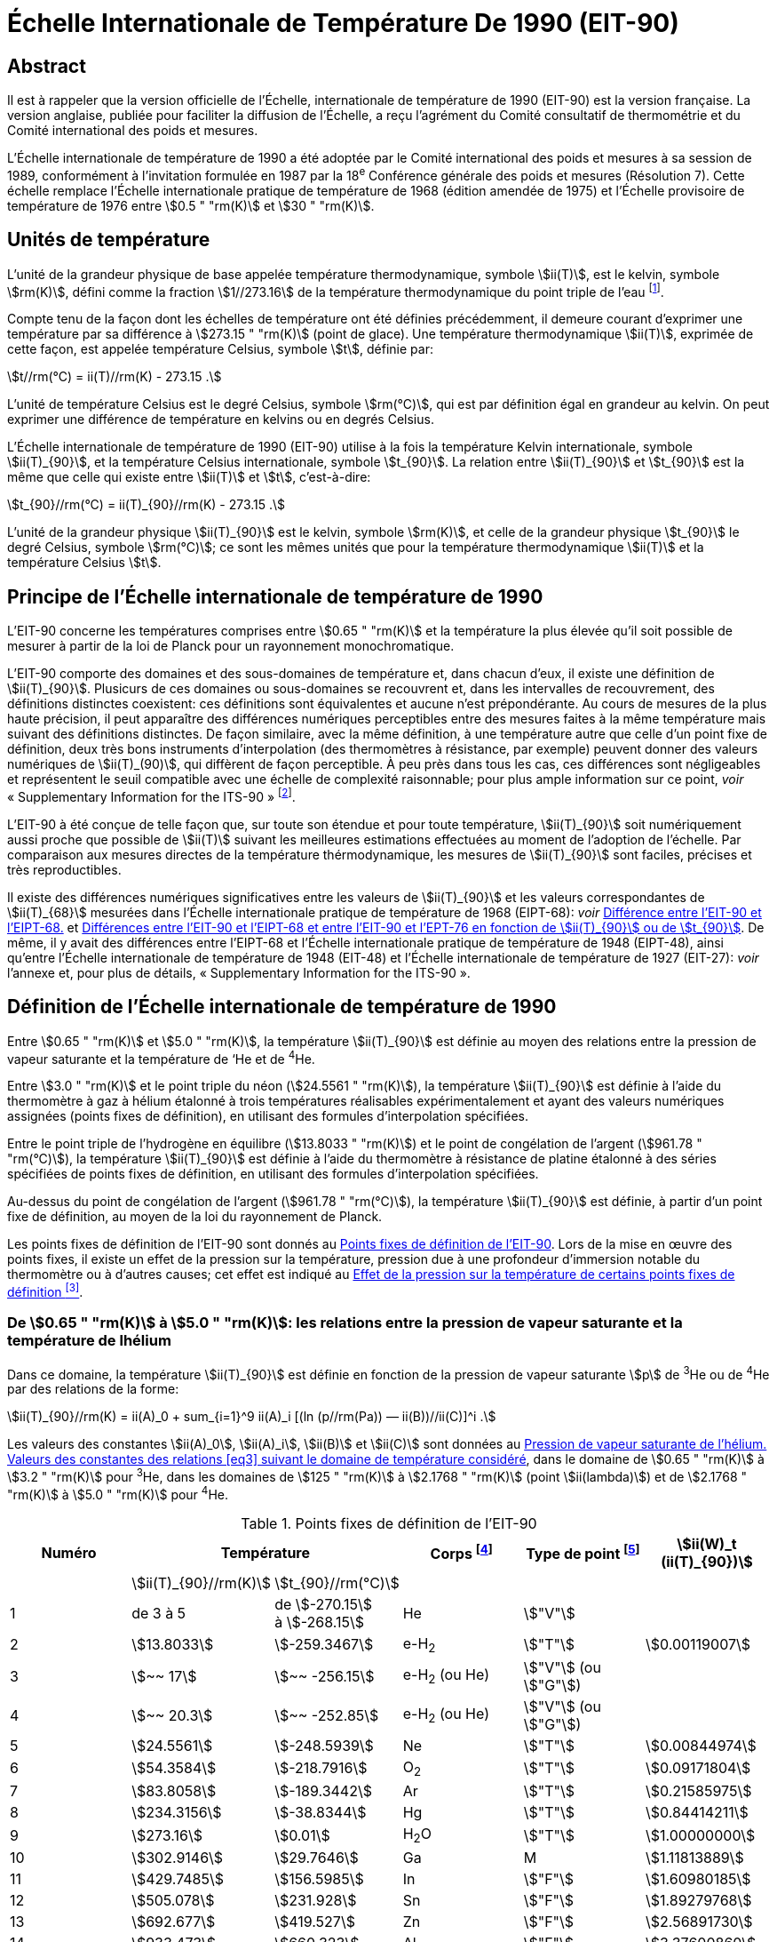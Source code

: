 = Échelle Internationale de Température De 1990 (EIT-90)
:edition: 1
:copyright-year: 1989
:language: fr
:doctype: brochure
:docstage: in-force
:docsubstage: 60
:title-cover-en: The International System of Units (SI)
:title-cover-fr: Le Système international d’unités (SI)
:title-en: The International Temperature Scale of 1990 (ITS-90)
:title-fr: Échelle Internationale de Température De 1990 (EIT-90)
:docnumber: PLTS-2000
:committee-acronym: CCT
:committee-en: Consultative Committee for Thermometry
:committee-fr: Comité consultatif de thermométrie
:workgroup: Task Group for the Realization of the Kelvin
:workgroup-acronym: CCT-TG-K
:si-aspect: K_k
:mn-document-class: bipm
:mn-output-extensions: xml,html,pdf,rxl
:imagesdir: images/its90
:local-cache-only:
:data-uri-image:


[.preface]
== Abstract

Il est à rappeler que la version officielle de l'Échelle, internationale de
température de 1990 (EIT-90) est la version française. La version anglaise,
publiée pour faciliter la diffusion de l'Échelle, a reçu l'agrément du Comité
consultatif de thermométrie et du Comité international des poids et mesures.

L'Échelle internationale de température de 1990 a été adoptée par
le Comité international des poids et mesures à sa session de 1989,
conformément à l'invitation formulée en 1987 par la 18^e^ Conférence
générale des poids et mesures (Résolution 7). Cette échelle remplace
l'Échelle internationale pratique de température de 1968 (édition amendée
de 1975) et l'Échelle provisoire de température de 1976 entre stem:[0.5 " "rm(K)] et stem:[30 " "rm(K)].


== Unités de température

L'unité de la grandeur physique de base appelée température
thermodynamique, symbole stem:[ii(T)], est le kelvin, symbole stem:[rm(K)], défini comme
la fraction stem:[1//273.16] de la température thermodynamique du point triple
de l'eau footnote:[Comptes Rendus des Séances de la Treizième Conférence Générale des Poids et
Mesures (1967-1968), Résolutions 3 et 4, p. 104.].

Compte tenu de la façon dont les échelles de température ont été
définies précédemment, il demeure courant d'exprimer une température
par sa différence à stem:[273.15 " "rm(K)] (point de glace). Une température
thermodynamique stem:[ii(T)], exprimée de cette façon, est appelée température
Celsius, symbole stem:[t], définie par:

[[eq1]]
[stem]
++++
t//rm(°C) = ii(T)//rm(K) - 273.15 .
++++

L'unité de température Celsius est le degré Celsius, symbole stem:[rm(°C)], qui
est par définition égal en grandeur au kelvin. On peut exprimer une
différence de température en kelvins ou en degrés Celsius.

L'Échelle internationale de température de 1990 (EIT-90) utilise à
la fois la température Kelvin internationale, symbole stem:[ii(T)_{90}], et la température
Celsius internationale, symbole stem:[t_{90}]. La relation entre stem:[ii(T)_{90}] et stem:[t_{90}] est la
même que celle qui existe entre stem:[ii(T)] et stem:[t], c'est-à-dire:

[[eq2]]
[stem]
++++
t_{90}//rm(°C) = ii(T)_{90}//rm(K) - 273.15 .
++++

L'unité de la grandeur physique stem:[ii(T)_{90}] est le kelvin, symbole stem:[rm(K)], et
celle de la grandeur physique stem:[t_{90}] le degré Celsius, symbole stem:[rm(°C)]; ce sont
les mêmes unités que pour la température thermodynamique stem:[ii(T)] et la
température Celsius stem:[t].


== Principe de l'Échelle internationale de température de 1990

L'EIT-90 concerne les températures comprises entre stem:[0.65 " "rm(K)] et la
température la plus élevée qu'il soit possible de mesurer à partir de la
loi de Planck pour un rayonnement monochromatique.

L'EIT-90 comporte des domaines et des sous-domaines de température
et, dans chacun d'eux, il existe une définition de stem:[ii(T)_{90}]. Plusicurs de ces
domaines ou sous-domaines se recouvrent et, dans les intervalles de
recouvrement, des définitions distinctes coexistent: ces définitions sont
équivalentes et aucune n'est prépondérante. Au cours de mesures de la
plus haute précision, il peut apparaître des différences numériques
perceptibles entre des mesures faites à la même température mais suivant
des définitions distinctes. De façon similaire, avec la même définition,
à une température autre que celle d’un point fixe de définition, deux
très bons instruments d'interpolation (des thermomètres à résistance,
par exemple) peuvent donner des valeurs numériques de stem:[ii(T)_(90)], qui diffèrent
de façon perceptible. À peu près dans tous les cas, ces différences sont
négligeables et représentent le seuil compatible avec une échelle de
complexité raisonnable; pour plus ample information sur ce point, _voir_
«&nbsp;Supplementary Information for the ITS-90&nbsp;» footnote:[_Voir_ Monographie BIPM/1990.].

L'EIT-90 à été conçue de telle façon que, sur toute son étendue et
pour toute température, stem:[ii(T)_{90}] soit numériquement aussi proche que possible
de stem:[ii(T)] suivant les meilleures estimations effectuées au moment de l'adoption
de l'échelle. Par comparaison aux mesures directes de la température
thérmodynamique, les mesures de stem:[ii(T)_{90}] sont faciles, précises et très
reproductibles.

Il existe des différences numériques significatives entre les valeurs de
stem:[ii(T)_{90}] et les valeurs correspondantes de stem:[ii(T)_{68}] mesurées dans l'Échelle
internationale pratique de température de 1968 (EIPT-68): _voir_ <<fig1>>
et <<tableau6>>. De même, il y avait des différences entre l'EIPT-68 et
l'Échelle internationale pratique de température de 1948 (EIPT-48), ainsi
qu'entre l'Échelle internationale de température de 1948 (EIT-48) et
l'Échelle internationale de température de 1927 (EIT-27): _voir_ l’annexe
et, pour plus de détails, «&nbsp;Supplementary Information for the ITS-90&nbsp;».


== Définition de l’Échelle internationale de température de 1990

Entre stem:[0.65 " "rm(K)] et stem:[5.0 " "rm(K)], la température stem:[ii(T)_{90}] est définie au moyen des
relations entre la pression de vapeur saturante et la température de ‘He
et de ^4^He.

Entre stem:[3.0 " "rm(K)] et le point triple du néon (stem:[24.5561 " "rm(K)]), la température
stem:[ii(T)_{90}] est définie à l’aide du thermomètre à gaz à hélium étalonné à trois
températures réalisables expérimentalement et ayant des valeurs numériques
assignées (points fixes de définition), en utilisant des formules
d'interpolation spécifiées.

Entre le point triple de l'hydrogène en équilibre (stem:[13.8033 " "rm(K)]) et le
point de congélation de l'argent (stem:[961.78 " "rm(°C)]), la température stem:[ii(T)_{90}] est
définie à l’aide du thermomètre à résistance de platine étalonné à des
séries spécifiées de points fixes de définition, en utilisant des formules
d’interpolation spécifiées.

Au-dessus du point de congélation de l'argent (stem:[961.78 " "rm(°C)]), la
température stem:[ii(T)_{90}] est définie, à partir d’un point fixe de définition, au
moyen de la loi du rayonnement de Planck.

Les points fixes de définition de l'EIT-90 sont donnés au <<tableau1>>.
Lors de la mise en œuvre des points fixes, il existe un effet de la
pression sur la température, pression due à une profondeur d'immersion
notable du thermomètre ou à d’autres causes; cet effet est indiqué au
<<tableau2>>.


[[scls_3-1]]
=== De stem:[0.65 " "rm(K)] à stem:[5.0 " "rm(K)]: les relations entre la pression de vapeur saturante et la température de lhélium

Dans ce domaine, la température stem:[ii(T)_{90}] est définie en fonction de la
pression de vapeur saturante stem:[p] de ^3^He ou de ^4^He par des relations de
la forme:

[[eq3]]
[stem]
++++
ii(T)_{90}//rm(K) = ii(A)_0 + sum_{i=1}^9 ii(A)_i [(ln (p//rm(Pa)) — ii(B))//ii(C)]^i .
++++

Les valeurs des constantes stem:[ii(A)_0], stem:[ii(A)_i], stem:[ii(B)] et stem:[ii(C)] sont données au <<tableau3>>,
dans le domaine de stem:[0.65 " "rm(K)] à stem:[3.2 " "rm(K)] pour ^3^He, dans les domaines de
stem:[125 " "rm(K)] à stem:[2.1768 " "rm(K)] (point stem:[ii(lambda)]) et de stem:[2.1768 " "rm(K)] à stem:[5.0 " "rm(K)] pour ^4^He.



[%landscape]
<<<

[[tableau1]]
.Points fixes de définition de l'EIT-90
[cols="6*^.^",options="header"]
|===
| Numéro 2+| Température | Corps footnote:[composition isotopique naturelle, à l'exception de ^3^He; e-H~2~: hydrogène à la composition d'équilibre des variétés moléculaires ortho et para.]
| Type de point footnote:[Pour les conseils de réalisation, _voir_ «&nbsp;Supplementary Information for the ITS-90&nbsp;»; stem:[V]: pression de vapeur saturante; stem:[T]: point triple (température d'équilibre entre les phases solide, liquide et vapeur): stem:[G]: thermomètre à gaz; stem:[C], stem:[F]: point de congélation, point de fusion (température d'équilibre, à la pression de stem:[101325 " "rm(Pa)], entre les phases solide et liquide).]
| stem:[ii(W)_t (ii(T)_{90})]

| | stem:[ii(T)_{90}//rm(K)] | stem:[t_{90}//rm(°C)] | | |
| 1 | de 3 à 5 a| de stem:[-270.15] +
à stem:[-268.15] | He | stem:["V"] |
| 2 | stem:[13.8033] | stem:[-259.3467] | e-H~2~ | stem:["T"] | stem:[0.00119007]
| 3 | stem:[~~ 17] | stem:[~~ -256.15] | e-H~2~ (ou He) | stem:["V"] (ou stem:["G"]) |
| 4 | stem:[~~ 20.3] | stem:[~~ -252.85] | e-H~2~ (ou He) | stem:["V"] (ou stem:["G"]) |
| 5 | stem:[24.5561] | stem:[-248.5939] | Ne | stem:["T"] | stem:[0.00844974]
| 6 | stem:[54.3584] | stem:[-218.7916] | O~2~ | stem:["T"] | stem:[0.09171804]
| 7 | stem:[83.8058] | stem:[-189.3442] | Ar | stem:["T"] | stem:[0.21585975]
| 8 | stem:[234.3156] | stem:[-38.8344] | Hg | stem:["T"] | stem:[0.84414211]
| 9 | stem:[273.16] | stem:[0.01] | H~2~O | stem:["T"] | stem:[1.00000000]
| 10 | stem:[302.9146] | stem:[29.7646] | Ga | M | stem:[1.11813889]
| 11 | stem:[429.7485] | stem:[156.5985]  | In | stem:["F"] | stem:[1.60980185]
| 12 | stem:[505.078] | stem:[231.928] | Sn | stem:["F"] | stem:[1.89279768]
| 13 | stem:[692.677] | stem:[419.527] | Zn | stem:["F"] | stem:[2.56891730]
| 14 | stem:[933.473] | stem:[660.323] | Al | stem:["F"] | stem:[3.37600860]
| 15 | stem:[1234.93] | stem:[961.78] | Ag | stem:["F"] | stem:[4.28642053]
| 16 | stem:[1337.33] | stem:[1064.18] | Au | stem:["F"] |
| 17 | stem:[1357.77] | stem:[1084.62] | Cu | stem:["F"] |
|===

[%portrait]
<<<



[[tableau2]]
.Effet de la pression sur la température de certains points fixes de définition footnote:[La pression de référence pour les points de fusion ou de congélation est la pression aimosphérique normale (stem:[p_0 = 101325 " "rm(Pa)]). Dans le cas des points triples (stem:["T"]) l'effet de la pression résulte uniquement de la pression hydrostatique supplémentaire qui est fonction de la profondeur dans le liquide.]
[cols="4*^.^"]
|===
.2+h| Corps .2+h| Valeur attribuée à la température d'équilibre stem:[ii(T)_{90}//rm(K)] 2+h| Variation de la température
a| avec la pression stem:[p] +
stem:[("d"ii(T) // "d"p)//(10^{-8}" "rm(K) * rm(Pa)^{-1})] footnote:[Équivalent à des millikelvins par atmosphère.]
a| avec la profondeur d'immersion stem:[h] +
stem:[("d"ii(T) // "d"h)//(10^{-3} " "rm(K) * rm(m)^{-1})] footnote:[Équivalent à des millikelvins par mètre de liquide.]

| e-H~2~ (stem:["T"]) | stem:[13.8033] | stem:[34] | stem:[0.25]
| Ne (stem:["T"]) | stem:[24.5561] | stem:[16] | stem:[1.9]
| O~2~ (stem:["T"]) | stem:[54.3584] | stem:[12] | stem:[1.5]
| Ar (stem:["T"]) | stem:[83.8058] | stem:[25] | stem:[3.3]
| Hg (stem:["T"]) | stem:[234.3156] | stem:[5.4] | stem:[7.1]
| H~2~O (stem:["T"]) | stem:[273.16] | stem:[-7.5] | stem:[-0.73]
| Ga | stem:[302.9146] | stem:[-2.0] | stem:[1.2]
| In | stem:[429.7485] | stem:[4.9] | stem:[3.3]
| Sn | stem:[505.078] | stem:[3.3] | stem:[2.2]
| Zn | stem:[692.677] | stem:[4.3] | stem:[2.7]
| Al | stem:[933.473] | stem:[7.0] | stem:[1.6]
| Ag | stem:[1234.93] | stem:[6.0] | stem:[5.4]
| Au | stem:[1337.33] | stem:[6.1] | stem:[10]
| Cu | stem:[1357.77] | stem:[3.3] | stem:[2.6]
|===


[[tableau3]]
.Pression de vapeur saturante de l'hélium. Valeurs des constantes des relations <<eq3>> suivant le domaine de température considéré
[cols="4*^.^",options="header"]
|===
|
a| ^3^He +
de stem:[0.65 " "rm(K)] à stem:[3.2 " "rm(K)]
a| ^4^He +
de stem:[1.25 " "rm(K)] à stem:[2.1768 " "rm(K)]
a| ^4^He +
de stem:[2.1768 " "rm(K)] à stem:[50 " "rm(K)]

| stem:[ii(A)_0] | stem:[1.053447] | stem:[1.392408] | stem:[3.146631]
| stem:[ii(A)_1] | stem:[0.980106] | stem:[0.527153] | stem:[1.357655]
| stem:[ii(A)_2] | stem:[0.676380] | stem:[0.166756] | stem:[0.413923]
| stem:[ii(A)_3] | stem:[0.372692] | stem:[0.050988] | stem:[0.091159]
| stem:[ii(A)_4] | stem:[0.151656] | stem:[0.026514] | stem:[0.016349]
| stem:[ii(A)_5] | stem:[-0.002263] | stem:[0.001975] | stem:[0.001826]
| stem:[ii(A)_6] | stem:[0.006596] | stem:[- 0.017976] | stem:[-0.004325]
| stem:[ii(A)_7] | stem:[0.088966] | stem:[0.005409] | stem:[-0.004973]
| stem:[ii(A)_8] | stem:[-0.004770] | stem:[0.013259] | 0
| stem:[ii(A)_9] | stem:[-0.054943] | 0 | 0
| stem:[ii(B)] | stem:[7.3] | stem:[5.6] | stem:[10.3]
| stem:[ii(C)] | stem:[4.3] | stem:[2.9] | stem:[1.9]
|===


[[scls_3-2]]
=== De stem:[3.0 " "rm(K)] au point triple du néon (stem:[24.5561 " "rm(K)]): le thermomètre à gaz

Dans ce domaine, la température stem:[ii(T)_{90}] est définie par l'intermédiaire
du thermomètre à gaz à ^3^He ou à ^4^He, du type à volume constant,
étalonné à trois températures: celle du point triple du néon (stem:[24.5561 " "rm(K)]),
celle du point triple de l'hydrogène en équilibre (stem:[13.8033 " "rm(K)]) et une
température comprise entre stem:[3.0 " "rm(K)] et stem:[5.0 " "rm(K)]; cette dernière est déterminée
avec un thermomètre à pression de vapeur saturante de ^3^He ou de ^4^He
comme cela est spécifié au <<scls_3-1>>.


==== De stem:[4.2 " "rm(K)] au point triple du néon (stem:[24.5561 " "rm(K)]) avec ^4^He comme gaz thermométrique

Dans ce domaine, la température stem:[ii(T)_{90}] est définie par la relation:

[[eq4]]
[stem]
++++
ii(T)_{90} = a + b p + c p^2 .
++++

où p est la pression dans le thermomètre; où stem:[a], stem:[b] et stem:[c] sont des
coefficients dont la valeur numérique est obtenue par des mesures
réalisées aux trois points fixes de définition indiqués au <<scls_3-2>>.
avec toutefois une restriction: que la température du point le plus bas
soit comprise entre stem:[4.2 " "rm(K)] et stem:[5.0 " "rm(K)].


==== De stem:[3.0 " "rm(K)] au point triple du néon (stem:[24.5561 " "rm(K)]) avec ^3^He ou ^4^He comme gaz thermométrique

Pour le thermomètre à gaz à ^3^He et pour le thermomètre à gaz à
“He utilisé au-dessous de stem:[4.2 " "rm(K)], il faut tenir compte explicitement du
fait qu'il ne s’agit pas d’un gaz parfait et utiliser le second coefficient
du viriel approprié stem:[ii(B)_3 (ii(T)_{90})] ou stem:[ii(B)_4 (ii(T)_{90})]. Dans ce domaine, la température
Tax est définie par la relation:

[[eq5]]
[stem]
++++
ii(T)_{90} = {a + b p + c p^2} / {1 + ii(B)_x (ii(T)_{90}) ii(N)//ii(V)} ,
++++

où stem:[p] est la pression dans le thermomètre; où stem:[a], stem:[b] et stem:[c] sont des
coefficients dont la valeur numérique est obtenue par des mesures
réalisées aux trois points fixes de définition indiqués au <<scls_3-2>>;
où stem:[ii(N)] est la quantité de matière du gaz contenu dans le réservoir du
thermomètre de volume stem:[ii(V)]; et où stem:[ii(B)_x (ii(T)_{90})], avec stem:[x] égal à 3 ou à 4
suivant l’isotope considéré, est le second coefficient du viriel dont les
valeurs sont données par les relations:

pour ^3^He,

[[eq6a]]
[stem,subsequence=A]
++++
ii(B)_3 (ii(T)_{90})//rm(m)^3 " "rm(mol)^{-1} = {16.69 - 336.98 (ii(T)_{90}//rm(K))^{-1} + 91.04 (ii(T)_{90}//rm(K))^{-2} - 13.82(T_{90}//rm(K))^{-3}} 10^{-6} .
++++


pour ^4^He,

[stem%unnumbered]
++++
ii(B)_4 (ii(T)_{90})//rm(m)^3" "rm(mol)^{-1} = {16.708 - 374.05 (ii(T)_{90}//rm(K))^{-1} - 383.53 (ii(T)_{90}//rm(K))^{-2} - 1799.2(ii(T)_{90}//rm(K))^{-3}
++++

[[eq6b]]
[stem,subsequence=A]
++++
- 4033.2(ii(T)_{90}//rm(K))^{-4} - 3252.8(ii(T)_{90}//rm(K))^{-5}} 10^{-6} .
++++

L'exactitude avec laquelle l’EIT-90 peut être réalisée en se servant
des relations <<eq4>> ou <<eq5>> dépend de la conception du thermomètre et de
là quantité de matière volumique du gaz considérée. Les critères de
conception et les précautions d'usage nécessaires pour obteñir une
exactitude déterminée sont donnés dans «&nbsp;Supplementary Information
for the ITS-90&nbsp;».


=== Du point triple de l'hydrogène en équilibre (stem:[13.8033 " "rm(K)]) au point de congélation de l’argent (stem:[961.78 " "rm(°C)]): le thermomètre à résistance de platine

Dans ce domaine, la température stem:[ii(T)_{90}] est définie au moyen du
thermomètre à résistance de platine; ce dernier est étalonné à différentes
séries spécifiées de points fixes de définition, en utilisant des fonctions
de référence et des fonctions écarts spécifiées pour interpoler aux
températures intermédiaires.

Aucun thermomètre à résistance de platine ne peut ni assurer une
exactitude élevée ni même être utilisé sur l'ensemble du domaine allant
de stem:[13.8033 " "rm(K)] à stem:[961.78 " "rm(°C)]. Le choix d’un ou de plusieurs domaines de
température parmi ceux énumérés ci-après est normalement limité par
le type de construction du thermomètre.

Pour les détails et les précautions d'usage concernant les thermomètres:
types disponibles, domaines d'utilisation possibles, exactitudes probables,
résistance de fuite admissible, valeurs de la résistance, traitement
thermique, etc., _voir_ «&nbsp;Supplementary Information for the ITS-90&nbsp;». En
particulier, il est important de respecter les traitements thermiques
appropriés, à appliquer chaque fois qu’un thermomètre à résistance de
platine est soumis à des températures supérieures à 420 "C environ.

Les températures sont déterminées en fonction du rapport stem:[ii(W)(ii(T)_{90})]
entre la résistance stem:[ii(R)(ii(T)_{90})] du thermomètre à la température stem:[ii(T)_{90}] et sa
résistance stem:[ii(R) (273.16 " "rm(K))] au point triple de l’eau footnote:[Cette définition de stem:[ii(W)(ii(T)_{90})] diffère de la définition similaire utilisée dans l'EIT-27,
l'EIT-48, l'EIPT-48 et l'EIPT-68: stem:[ii(W)(ii(T))] était alors défini en fonclion de la température
de référence stem:[0 " "rm(°C)] qui, depuis 1954, était elle-même définie comme étant stem:[273.15 " "rm(K)].], soit:


[[eq7]]
[stem]
++++
ii(W)(ii(T)_{90}) = ii(R)(ii(T)_{90})//ii(R)(273.16 " "rm(K)).
++++


Un bon thermomètre à résistance de platine doit être fait de platine
pur exempt de toute contrainte et il doit satisfaire à l’une au moins
des deux relations suivantes:


[[eq8a]]
[stem,subsequence=B]
++++
ii(W)(29.7646 " "rm(°C)) >= 1.11807,
++++

[[eq8b]]
[stem,subsequence=B]
++++
ii(W)(-38.8344 " "rm(°C)) <= 0.844235,
++++


Pour pouvoir être utilisé jusqu'au point de congélation de l'argent,
il doit aussi satisfaire à la relation:


[[eq8c]]
[stem,subsequence=B]
++++
ii(W)(961.78 " "rm(°C)) >= 4.2844.
++++


Dans chacun des domaines énumérés ci-après, la température stem:[ii(T)_{90}] est
obtenue à partir de stem:[ii(W)_r(ii(T)_{90})], en utilisant la fonction de référence
donnée par la <<eq9b>> ou <<eq10b>> suivant le cas, et de l'écart
stem:[ii(W)(ii(T)_{90}) - ii(W)_r(ii(T)_{90})]. Aux points fixes de définition, cet écart est connu
directement à partir de l’étalonnage du thermomètre; aux températures
intermédiaires, il est obtenu au moyen de la fonction écart appropriée
[<<eq12>>, <<eq13>> ou <<eq14>>].


. Dans le domaine allant de stem:[13.8033 " "rm(K)] à stem:[273.16 " "rm(K)], la fonction
de référence est donnée par la relation:
+
--
[[eq9a]]
[stem,subsequence=C]
++++
ln[ii(W)_r (ii(T)_{90})] = ii(A)_0 + sum_{i=1}^{12} ii(A)_i [{ln(ii(T)_{90}//273.16 " "rm(K)) + 1.5} / 1.5]^i .
++++

La relation <<eq9a>> est équivalente, à mieux que stem:[0.1 " "rm(mK)] près, à la
relation inverse:

[[eq9b]]
[stem,subsequence=C]
++++
ii(T)_{90}//273.16 " "rm(K) = ii(B)_0 + sum_{i=1}^{15} ii(B)_i [{ii(W)_r(ii(T)_{90})^{1//6} - 0.65}/0.35]^i .
++++

Les valeurs des constantes stem:[ii(A)_0], stem:[ii(A)_i], stem:[ii(B)_0] et stem:[ii(B)_i] sont données au <<tableau4>>.

Un thermomètre peut être étalonné pour travailler dans tout ce
domaine ou, en utilisant progressivement un nombre moindre de points
fixes, dans les sous-domainés allant de stem:[24.5561 " "rm(K)] à stem:[273.16 " "rm(K)], de
stem:[54.3584 " "rm(K)] à stem:[273.16 " "rm(K)] ou de stem:[83.8058 " "rm(K)] à stem:[273.16 " "rm(K)].
--

. Dans le domaine allant de stem:[0 " "rm(°C)] à stem:[961.78 " "rm(°C)], la fonction de
référence est donnée par la relation:
+
--

[[eq10a]]
[stem,subsequence=D]
++++
ii(W)_r(ii(T)_{90}) = ii(C)_0 + sum_{i=1}^9 ii(C)_i ({ii(T)_{90}//rm(K) - 754.15}/481)^i
++++


La <<eq10a>> est équivalente, à mieux que stem:[0.13 " "rm(mK)] près, à la
relation inverse:

[[eq10b]]
[stem,subsequence=D]
++++
ii(T)_{90}//rm(K) - 273.15 = ii(D)_0 + sum_{i=1}^9 ii(D)_i ({ii(W)_r(ii(T)_{90}) - 2.64}/1.64)^i .
++++


[[tableau4]]
.Thermomètre à résistance de platine. Valeurs des constantes stem:[ii(A)_0], stem:[ii(A)_i], stem:[ii(B)_0], stem:[ii(B)_i], stem:[ii(C)_0], stem:[ii(C)_i], stem:[ii(D)_0] et stem:[ii(D)_i] des relations de référence <<eq9a>>, <<eq9b>>, <<eq10a>> et <<eq10b>>
[cols="4*"]
|===
| stem:[ii(A)_0] | stem:[-2.13534729] | stem:[ii(B)_0] | stem:[0.183324722]
| stem:[ii(A)_1] | stem:[3.18324720] | stem:[ii(B)_1] | stem:[0.240975303]
| stem:[ii(A)_2] | stem:[-1.80143597] | stem:[ii(B)_2] | stem:[0.209108771]
| stem:[ii(A)_3] | stem:[0.71727204] | stem:[ii(B)_3] | stem:[0.190439972]
4+|
| stem:[ii(A)_4] | stem:[0.50344027] | stem:[ii(B)_4] | stem:[0.142648498]
| stem:[ii(A)_5] | stem:[-0.61899395] | stem:[ii(B)_5] | stem:[0.077993465]
| stem:[ii(A)_6] | stem:[-0.05332322] | stem:[ii(B)_6] | stem:[0.012475611]
| stem:[ii(A)_7] | stem:[0.28021362] | stem:[ii(B)_7] | stem:[-0.032267127]
4+|
| stem:[ii(A)_8] | stem:[0.10718224] | stem:[ii(B)_8] | stem:[-0.075291522]
| stem:[ii(A)_9] | stem:[-0.29302865] | stem:[ii(B)_9] | stem:[-0.056470670]
| stem:[ii(A)_10] | stem:[0.04459872] | stem:[ii(B)_10] | stem:[0.076201285]
| stem:[ii(A)_11] | stem:[0.11868632] | stem:[ii(B)_11] | stem:[0.123893204]
| stem:[ii(A)_12] | stem:[-0.05248134] | stem:[ii(B)_12] | stem:[-0.029201193]
4+|
| | | stem:[ii(B)_13] | stem:[-0.091173542]
| | | stem:[ii(B)_14] | stem:[0.001317696]
| | | stem:[ii(B)_15] | stem:[0.026025526]
4+|
| stem:[ii(C)_0] | stem:[2.78157254] | stem:[ii(D)_0] | stem:[439.932854]
| stem:[ii(C)_1] | stem:[1.64650916] | stem:[ii(D)_1] | stem:[472.418020]
| stem:[ii(C)_2] | stem:[-0.13714390] | stem:[ii(D)_2] | stem:[37.684494]
4+|
| stem:[ii(C)_3] | stem:[-0.00649767] | stem:[ii(D)_3] | stem:[7.472018]
| stem:[ii(C)_4] | stem:[-0.00234444] | stem:[ii(D)_4] | stem:[2.920828]
| stem:[ii(C)_5] | stem:[0.00511868] | stem:[ii(D)_5] | stem:[0.005184]
4+|
| stem:[ii(C)_6] | stem:[0.00187982] | stem:[ii(D)_6] | stem:[-0.963864]
| stem:[ii(C)_7] | stem:[-0.00204472] | stem:[ii(D)_7] | stem:[-0.188732]
| stem:[ii(C)_8] | stem:[-0.00046122] | stem:[ii(D)_8] | stem:[0.191203]
| stem:[ii(C)_9] | stem:[0.00045724] | stem:[ii(D)_9] | stem:[0.049025]
|===


Les valeurs des constantes stem:[ii(C)_0], stem:[ii(C)_i], stem:[ii(D)_0], et stem:[ii(D)_i], sont données au
<<tableau4>>.

Un thermomètre peut être étalonné pour travailler dans tout ce
domaine ou, en utilisant progressivement un nombre moindre de points
fixes, dans les sous-domaines allant de stem:[0 " "rm(°C)] à stem:[660.323 " "rm(°C)], de stem:[0 " "rm(°C)] à
stem:[419.527 " "rm(°C)], de stem:[0 " "rm(°C)] à stem:[231.928 " "rm(°C)], de stem:[0 " "rm(°C)] à stem:[156.5985 " "rm(°C)] ou de stem:[0 " "rm(°C)] à stem:[29.7646 " "rm(°C)].
--

. Un thermomètre peut être étalonné pour travailler dans le
domaine allant de stem:[234.3156 " "rm(K)(-38.8344 " "rm(°C))] à stem:[29.7646 " "rm(°C)], en s'appuyant
sur les points fixes à ces températures et sur le point triple de l’eau.
Les deux fonctions de référence, données par les <<eq9a>>-<<eq9b>> et <<eq10a>>-<<eq10b>>,
sont nécessaires pour couvrir ce domaine.
+
--
Les points fixes de définition et les fonctions écarts pour les différents
domaines sont donnés ci-après et, sous forme résumée, au <<tableau5>>.
--

[%landscape]
<<<


[[tableau5]]
.Thermomètre à résistance de platine. Fonctions écarts et points d'étalonnage suivant le domaine de température considéré
[cols="4*"]
|===
4+h| (a) Domaines ayant leur limite supérieure à stem:[273.16 " "rm(K)]
h| Paragraphe h| Limite inférieure h| Fonction écart h| Points d'étalonnage footnote:[Les points sont repérés ici par leur numéro d'ordre dans le <<tableau1>>.]

| <<scls_3-3-1>> | stem:[13.8033 " "rm(K)] | stem:[a [ii(W)(ii(T)_{90}) -1\] + b[ii(W)(ii(T)_{90}) - 1\]^2 + sum_{i=1}^5 c_i [ln ii(W) (ii(T)_{90})\]^i, " " n=2]| 2 à 9

| <<scls_3-3-1-1>> | stem:[24.5561 " "rm(K)] | comme pour <<scls_3-3-1>> avec stem:[c_4 = c_5 = 0] and stem:[n = 0] | 2, 5 à 9
| <<scls_3-3-1-2>> | stem:[54.3584 " "rm(K)] | comme pour <<scls_3-3-1>> avec stem:[c_2 = c_3 = c_4 = c_5 = 0] and stem:[n = 1] | 6 à 9
| <<scls_3-3-1-3>> | stem:[83.8058 " "rm(K)] | stem:[a[ii(W) (ii(T)_{90}) - 1\] + b[ii(W) (ii(T)_{90}) - 1\] ln ii(W) (ii(T)_{90})] | 7 à 9

4+h| (b) Domaines ayant leur limite inférieure à stem:[0 " "rm(°C)]
h| Paragraphe h| Limite supérieure h| Fonction écart h| Points d'étalonnage footnote:[Les points sont repérés ici par leur numéro d'ordre dans le <<tableau1>>.]

| <<scls_3-3-2>> footnote:[Points d'étalonnage 9, 12 à 14, avec stem:[d = 0], pour stem:[t_{90} <= 660.323 " "rm(°C)]; les valeurs de stem:[a], stem:[b] et stem:[c] ainsi obtenues sont conservées pour stem:[t_{90} >= 660.323 " "rm(°C)], avec stem:[d] déterminé par étalonnage au point 15.]
| stem:[961.78 " "rm(°C)] | stem:[a[ii(W) (ii(T)_{90}) - 1\] + b[ii(W) (ii(T)_{90}) - 1\]^2 + c[ii(W) (ii(T)_{90}) - 1\]^3 + d[ii(W)(ii(T)_{90}) - ii(W) (660.323 " "rm(°C))\]^2] | 9, 12 à 15
| <<scls_3-3-2-1>> | stem:[660.323 " "rm(°C)] | comme pour <<scls_3-3-2>> avec stem:[d = 0] | 9, 12 à 14
| <<scls_3-3-2-2>> | stem:[419.527 " "rm(°C)] | comme pour <<scls_3-3-2>> avec stem:[c = d = 0] | 9, 12, 13
| <<scls_3-3-2-3>> | stem:[231.928 " "rm(°C)] | comme pour <<scls_3-3-2>> avec stem:[c = d = 0] | 9, 11, 12
| <<scls_3-3-2-4>> | stem:[156.598 5 " "rm(°C)] | comme pour <<scls_3-3-2>> avec stem:[b = c = d = 0] | 9, 11
| <<scls_3-3-2-5>> | stem:[29.764 6 " "rm(°C)] | comme pour <<scls_3-3-2>> avec stem:[b = c = d = 0] | 9, 10

4+| (c&#x200c;) Domaine de stem:[234.3156 " "rm(K)] (stem:[- 38.8344 " "rm(°C)]) à stem:[29.764 6 " "rm(°C)]
| <<scls_3-3-3>> | | comme pour <<scls_3-3-2>> avec stem:[c = d = 0] | 8 à 10
|===


[%portrait]
<<<


[[scls_3-3-1]]
==== Du point triple de l’hydrogène en équilibre (stem:[13.8033 " "rm(K)]) au point triple de l’eau (stem:[273.16 " "rm(K)])

Le thermomètre est étalonné aux points triples de l’hydrogène en
équilibre (stem:[13.8033 " "rm(K)]), du néon (stem:[24.5561 " "rm(K)]), de l'oxygène (stem:[54.3584 " "rm(K)]),
de l’argon (stem:[83.8058 " "rm(K)]), du mercure (stem:[234.3156 " "rm(K)]) et de l’eau (stem:[273.16 " "rm(K)]),
ainsi qu'à deux températures complémentaires proches’ de stem:[17.0 " "rm(K)] et de
stem:[20.3 " "rm(K)]. Ces dernières peuvent être déterminées de deux façons différentes:
soit en utilisant un thermomètre à gaz (_voir_ <<scls_3-2>>) et, dans ce
cas, les deux températures doivent être comprises entre stem:[16.9 " "rm(K)] et stem:[17.1 " "rm(K)]
et entre stem:[20.2 " "rm(K)] et stem:[204 " "rm(K)] respectivement; soit en utilisant la relation
entre la pression de vapeur saturante et la température de l'hydrogène
en équilibre et, dans ce cas, les deux températures doivent être comprises
entre stem:[17.025 " "rm(K)] et stem:[17.045 " "rm(K)] et entre stem:[20.26 " "rm(K)] et stem:[20.28 " "rm(K)] respectivement,
les valeurs précises étant déterminées à partir des <<eq11a>> et <<eq11b>>:

[[eq11a]]
[stem,subsequence=E]
++++
ii(T)_{90}//rm(K) - 17.035 = (p//rm(kPa) - 33.3213)//13.32 ,
++++

[[eq11b]]
[stem,subsequence=E]
++++
ii(T)_{90}//rm(K) - 20.27 = (p//rm(kPa) - 101.292)//30 .
++++

La fonction écart footnote:[Cette fonction écart [de même que celles données par les <<eq13>> et <<eq14>> peut
être exprimée en fonction de stem:[ii(W)], au lieu de stem:[ii(W)]; pour cela, _voir_ «&nbsp;Supplementary Information for the ITS-90&nbsp;».] est donnée par la relation:

[[eq12]]
[stem]
++++
ii(W)(ii(T)_{90}) - ii(W)_r (ii(T)_{90}) = a [ii(W)(ii(T)_{90}) - 1] + b [ii(W)(ii(T)_{90}) - 1]^2 + sum_{i=1}^5 c_i [ln ii(W)(ii(T)_{90})]^{i+n} ,
++++

les valeurs des facteurs stem:[a], stem:[b] et stem:[c_i], étant obtenues par des mesures aux
points fixes de définition, avec stem:[n = 2].

Pour ce domaine et pour les sous-domaines <<scls_3-3-1-1>> à <<scls_3-3-1-3>>, les
valeurs de stem:[ii(W)_r(ii(T)_{90})] sont données par la <<eq9a>> ou au <<tableau1>>.


[[scls_3-3-1-1]]
===== Du point triple du néon (stem:[24.5561 " "rm(K)]) au point triple de l’eau (stem:[273.16 " "rm(K)])

Le thermomètre est étalonné aux points triples de l'hydrogène en
équilibre (stem:[13.8033 " "rm(K)]), du néon (stem:[24.5561 " "rm(K)]), de l'oxygène (stem:[54.3584 " "rm(K)]),
de l’argon (stem:[83.8058 " "rm(K)]), du mercure (stem:[234.3156 " "rm(K)]) et de l’eau (stem:[273.16 " "rm(K)]).

La fonction écart est donnée par la <<eq12>>, les valeurs des
facteurs stem:[a], stem:[b], stem:[c_1], stem:[c_2] et stem:[c_3], étant obtenues par des mesures aux points
fixes de définition, avec stem:[c_4 = c_5 = 0] et stem:[n = 0].


[[scls_3-3-1-2]]
===== Du point triple de l’oxygène (stem:[54.3584 " "rm(K)]) au point triple de l'eau (stem:[273.16 " "rm(K)])

Le thermomètre est étalonné aux points triples de l'oxygène
(stem:[54.3584 " "rm(K)]), de l’argon (stem:[83.8058 " "rm(K)]), du mercure (stem:[234.3156 " "rm(K)]) et de l'eau
(stem:[273.16 " "rm(K)]).

La fonction écart est donnée par la <<eq12>>, les valeurs des
facteurs stem:[a], stem:[b] et stem:[c_1] étant obtenues par des mesures aux points fixes de
définition, avec  stem:[c_2 = c_3 = c_4 = c_5 = 0]  et stem:[n = 1].


[[scls_3-3-1-3]]
===== Du point triple de l’argon (stem:[83.8058 " "rm(K)]) au point triple de l'eau (stem:[273.16 " "rm(K)])

Le thermomètre est étalonné aux points triples de l’argon (stem:[83.8058 " "rm(K)]),
du mercure (stem:[234.3156 " "rm(K)]) et de l'eau (stem:[273.16 " "rm(K)]).

La fonction écart est donnée par la relation:


[[eq13]]
[stem]
++++
ii(W)(ii(T)_{90}) - ii(W)_r(ii(T)_{90}) = a[ii(W)(ii(T)_{90}) - 1] + b [ii(W)(ii(T)_{90}) - 1] ln ii(W)(ii(T)_{90})
++++


les valeurs des facteurs stem:[a] et stem:[b] étant obtenues par des mesurés aux
points fixes de définition.


[[scls_3-3-2]]
==== De stem:[0 " "rm(°C)] au point de congélation de l'argent (stem:[961.78 " "rm(°C)])

Le thermomètre est étalonné au point triple de l’eau (stem:[0.01 " "rm(°C)]) et
aux poinis de congélation de l’étain (stem:[231.928 " "rm(°C)]), du zinc (stem:[419.527 " "rm(°C)]),
de l'aluminium (stem:[660.323 " "rm(°C)]) et de l'argent (stem:[961.78 " "rm(°C)]).

La fonction écart est donnée par la relation:


[stem%unnumbered]
++++
ii(W)(ii(T)_{90}) - ii(W)_r(ii(T)_{90}) = a [ii(W)(ii(T)_{90}) - 1] + b [ii(W)(ii(T)_{90}) - 1]^2
++++

[[eq14]]
[stem]
++++
+ c [ii(W)(ii(T)_{90}) - 1]^3 + d[ii(W)(ii(T)_{90}) - ii(W)(660.323 rm(°C))]^2
++++


Pour les températures au-dessous du point de congélation de
l'aluminium, stem:[d = 0] et les valeurs des facteurs stem:[a], stem:[b] et stem:[c] sont obtenues
par la mesure des écarts à stem:[ii(W)_r (ii(T)_{90})] aux points de congélation de l'étain,
du zinc et de l'aluminium. Pour celles au-dessus du point de congélation
de l'aluminium, la valeur de stem:[d] est déterminée par la mesure de l'écart
à stem:[ii(W)_r (ii(T)_{90})] au point de congélation de l'argent en conservant les valeurs
ci-dessus de stem:[a], stem:[b] et stem:[c],

Pour ce domaine et pour les sous-domaines de <<scls_3-3-2-1>> à <<scls_3-3-2-5>>, les
valeurs de stem:[ii(W)_r (ii(T)_{90})] sont données par la <<eq10a>> ou au <<tableau1>>.


[[scls_3-3-2-1]]
===== De stem:[0 " "rm(°C)] au point de congélation de l'aluminium (stem:[660.323 " "rm(°C)]}

Le thermomètre est étalonné au point triple de l'eau (stem:[0.01 " "rm(°C)]) et
aux points de congélation de l’étain (stem:[231.928 " "rm(°C)]), du zinc (stem:[419.527 " "rm(°C)])
et de l’aluminium (stem:[660.323 " "rm(°C)]).

La fonction écart est donnée par la <<eq14>>, les valeurs des
facteurs stem:[a], stem:[b] et stem:[c] étant obtenues par des mesures aux points fixes de
définition, avec stem:[d = 0].


[[scls_3-3-2-2]]
===== De stem:[0 " "rm(°C)] au point de congélation du zinc (stem:[419.527 " "rm(°C)])

Le thermomètre est étalonné au point triple de l’eau (stem:[0.01 " "rm(°C)]) et
aux points de congélation de l'étain (stem:[231.928 " "rm(°C)]} et du zinc (stem:[419.527 " "rm(°C)]).

La fonction écart est donnée par la <<eq14>>, les valeurs des
facteurs stem:[a] et stem:[b] étant obtenues par des mesures aux points fixes de
définition, avec stem:[c = d = 0].


[[scls_3-3-2-3]]
===== De stem:[0 " "rm(°C)] au point de congélation de l'étain (stem:[231.928 " "rm(°C)])

Le thermomètre est étalonné au point triple de l'eau (stem:[0.01 " "rm(°C)]) et
aux points de congélation de l'indium (stem:[156.5985 " "rm(°C)]) et de l'étain
(stem:[231.928 " "rm(°C)]).

La fonction écart est donnée par la <<eq14>>, les valeurs des
facteurs stem:[a] et stem:[b] étant obtenues par des mesures aux points fixes de
définition, avec stem:[c = d = 0].


[[scls_3-3-2-4]]
===== De stem:[0 " "rm(°C)] au point de congélation de l’indium (stem:[156.5985 " "rm(°C)])

Le thermomètre est étalonné au point triple de l’eau (stem:[0.01 " "rm(°C)]) et au
point de congélation de l'indium (stem:[156.5985 " "rm(°C)]).

La fonction écart est donnée par la <<eq14>>, la valeur du
facteur a étant obtenue par des mesures aux points fixes de définition,
avec stem:[b = c = d = 0].


[[scls_3-3-2-5]]
===== De stem:[0 " "rm(°C)] au point de fusion du gallium (stem:[29.7646 " "rm(°C)])

Le thermomètre est étalonné au point triple de l'eau (stem:[0.01 " "rm(°C)]) et au
point de fusion du gallium (stem:[29.7646 " "rm(°C)]).

La fonction écart est donnée par la <<eq14>>, la valeur du
facteur stem:[a] étant obtenue par des mesures aux points fixes de définition,
avec stem:[b = c = d = 0].


[[scls_3-3-3]]
==== Du point triple du mercure (stem:[-38.8344 " "rm(°C)]) au point de fusion du gallium (stem:[29.7646 " "rm(°C)])

Le thermomètre est étalonné aux points triples du mercure
(stem:[-38.8344 " "rm(°C)]) et de l’eau (stem:[0.01 " "rm(°C)]) et au point de fusion du gallium
(stem:[29.7646 " "rm(°C)]).

La fonction écart est donnée par la <<eq14>>, les valeurs des
facteurs a et b étant obtenues par des mesures aux points fixes de
définition, avec stem:[c = d = 0].

Les valeurs de stem:[ii(W)_r (ii(T)_{90})] sont données par la <<eq9a>> pour la
température au-dessous de stem:[273.16 " "rm(K)] et par la <<eq10a>> pour celle
au-dessus de stem:[273.16 " "rm(K)], où au <<tableau1>>.


=== Au-dessus du point de congélation de l'argent (stem:[961.78 " "rm(°C)]): la loi du rayonnement de Planck

Au-dessus du point de congélation de largent (stem:[961.78 " "rm(°C)]), la
température stem:[ii(T)_{90}] est définie par la relation:

[[eq15]]
[stem]
++++
{ii(L)_{ii(lambda)}(ii(T)_{90})}/{ii(L)_{ii(lambda)}[ii(T)_{90}(ii(X))]} = {"exp" (c_2[ii(lambda) ii(T)_{90}(ii(X))]^{-1}) - 1} / {"exp" (c_2 [ii(lambda) ii(T)_{90}]^{-1}) - 1}
++++

stem:[ii(T)_{90}(ii(X))] est la température du point de congélation de l'argent
[stem:[ii(T)_{90}("Ag") = 1234.93 " "rm(K)]], ou de l'or [stem:[ii(T)_{90} ("Au") = 1337.33 " "rm(K)]], ou encore
du cuivre [stem:[ii(T)_{90} ("Cu") - 1357.77 " "rm(K)]]; stem:[ii(L)_{ii(lambda)} (ii(T)_{90})] et stem:[ii(L)_{ii(lambda)} [ii(T)_{90}(ii(X))\]] sont les densités
spectrales de la luminance énergétique du corps noir à la longueur
d'onde (dans le vide) stem:[ii(lambda)], à stem:[ii(T)_{90}] et à stem:[ii(T)_{90}(ii(X))] respectivement footnote:[Les valeurs stem:[ii(T)_{90}] des points de congélation de l'argent, de l'or et du cuivré sont suffisamment concordantes pour que le remplacement de lun des points par l'un des deux autres comme température de référence stem:[ii(T)_{90}(ii(X))] n'entraïne pas de différence significative entre les valeurs mesurées de la température stem:[ii(T)_{90}].]; stem:[c_2 = 0.014388 " "rm(m) * rm(K)].

Pour plus de détails et pour les précautions d'usage dans ce domaine,
_voir_ «&nbsp;Supplementary Information for the ITS-90&nbsp;».


== Renseignements complémentaires et différences par rapport aux échelles précédentes

Les appareils, les méthodes et les modes opératoires utiles pour
réaliser l'échelle sont décrits dans «&nbsp;Supplementary Information for the
ITS-90&nbsp;». Ce document fait aussi état des précédentes échelles interna-
tionales de température et donne les différences numériques entre échelles
successives. Par ailleurs, des réalisations pratiques approchées de
l'EIT-90 sont décrites dans «&nbsp;Techniques for Approximating the
ITS$-90&nbsp;». footnote:[_Voir_ Monographie BIPM/1990.]


[%landscape]
<<<

[[fig1]]
.Différence entre l'EIT-90 et l'EIPT-68.
image::fig1.png[]


[[tableau6]]
.Différences entre l'EIT-90 et l'EIPT-68 et entre l'EIT-90 et l'EPT-76 en fonction de stem:[ii(T)_{90}] ou de stem:[t_{90}]
[cols="11*^.^"]
|===
11+<h| stem:[(ii(T)_{90} - ii(T)_{76})//rm(mK)]

| stem:[ii(T)_{90}//rm(K)] | stem:[0] | stem:[1] | stem:[2] | stem:[3] | stem:[4] | stem:[5] | stem:[6] | stem:[7] | stem:[8] | stem:[9]
| stem:[0] | | | | | | stem:[-0.1] | stem:[-0.2] | stem:[-0.3] | stem:[-0.4] | stem:[-0.5]
| stem:[10] | stem:[-0.6] | stem:[-0.7] | stem:[-0.8] | stem:[-1.0] | stem:[-1.1] | stem:[-1.3] | stem:[-1.4] | stem:[-16] | stem:[-18] | stem:[-2.0]
| stem:[20] | stem:[-2.2] | stem:[-2.5] | stem:[-27] | stem:[-3.0] | stem:[-32] | stem:[-3.5] | stem:[-38] | stem:[-4.1] | |

11+<h| stem:[(ii(T)_{90} - ii(T)_{68})//rm(K)]
h| stem:[T_{90}//rm(K)] h| stem:[0] h| stem:[1] h| stem:[2] h| stem:[3] h| stem:[4] h| stem:[5] h| stem:[6] h| stem:[7] h| stem:[8] h| stem:[9]
| stem:[10] | | | | | stem:[-0.006] | stem:[-0.003] | stem:[-0.004] | stem:[-0.006] | stem:[-0.008] | stem:[-0.009]
| stem:[20] | stem:[-0.009] | stem:[-0.008] | stem:[-0.007] | stem:[-0.007] | stem:[-0.006] | stem:[-0.005] | stem:[-0.004] | stem:[-0.004] | stem:[-0.005] | stem:[-0.006]
| stem:[30] | stem:[-0.006] | stem:[-0.007] | stem:[-0.008] | stem:[-0.008] | stem:[-0.008] | stem:[-0.007] | stem:[-0.007] | stem:[-0.007] | stem:[-0.006] | stem:[-0.006]
| stem:[40] | stem:[-0.006] | stem:[-0.006] | stem:[-0.006] | stem:[-0.006] | stem:[-0.006] | stem:[-0.007] | stem:[-0.007] | stem:[-0.007] | stem:[-0006] | stem:[-0.006]
| stem:[50] | stem:[-0.006] | stem:[-0.005] | stem:[-0.005] | stem:[-0.004] | stem:[-0.003] | stem:[-0.002] | stem:[-0.001] | stem:[0.000] | stem:[0.001] | stem:[0.002]
| stem:[60] | stem:[0.003] | stem:[0.003] | stem:[0.004] | stem:[0.004] | stem:[0.005] | stem:[0.005] | stem:[0.006] | stem:[0.006] | stem:[0.007] | stem:[0.007]
| stem:[70] | stem:[0.007] | stem:[-0.007] | stem:[0.007] | stem:[0.007] | stem:[0.007] | stem:[0.008] | stem:[0.008] | stem:[0.008] | stem:[0.008] | stem:[0.008]
| stem:[80] | stem:[0.008] | stem:[0.008] | stem:[0.008] | stem:[0.008] | stem:[0.008] | stem:[0.008] | stem:[0.008] | stem:[0.008] | stem:[0.008] | stem:[0.008]
| stem:[90] | stem:[0.008] | stem:[0.008] | stem:[0.008] | stem:[0.008] | stem:[0.008] | stem:[0.008] | stem:[0.008] | stem:[0.009] | stem:[0.009] | stem:[0.009]

h| stem:[ii(T)_{90}//rm(K)] h| stem:[0] h| stem:[10] h| stem:[20] h| stem:[30] h| stem:[40] h| stem:[50] h| stem:[60] h| stem:[70] h| stem:[80] h| stem:[90]

| stem:[100] | stem:[0.009] | stem:[0.011] | stem:[0.013] | stem:[0.014] | stem:[0.014] | stem:[0.014] | stem:[0.014] | stem:[0.013] | stem:[0.012] | stem:[0.012]
| stem:[200] | stem:[0.011] | stem:[0.010] | stem:[0.009] | stem:[0.008] | stem:[0.007] | stem:[0.005] | stem:[0.003] | stem:[0.001] | |

11+<h| stem:[(t_{90} - t_{68})//rm(°C)]
h| stem:[t_{90}//rm(°C)] h| stem:[0] h| stem:[-10] h| stem:[-20] h| stem:[-30] h| stem:[-40] h| stem:[-50] h| stem:[-60] h| stem:[-70] h| stem:[-80] h| stem:[-90]
| stem:[-100] | stem:[0.013] | stem:[0.013] | stem:[0.014] | stem:[0.014] | stem:[0.014] | stem:[0.013] | stem:[0.012] | stem:[0.010] | stem:[0.008] | stem:[0.008]
| stem:[0] | stem:[0.000] | stem:[0.002] | stem:[0.004] | stem:[0.006] | stem:[0.008] | stem:[0.009] | stem:[0.010] | stem:[0.011] | stem:[0.012] | stem:[0.012]

h| stem:[t_{90}//rm(°C)] h| stem:[0] h| stem:[10] h| stem:[20] h| stem:[30] h| stem:[40] h| stem:[50] h| stem:[60] h| stem:[70] h| stem:[80] h| stem:[90]
| stem:[0] | stem:[0.000] | stem:[-0.002] | stem:[-0.005] | stem:[-0.007] | stem:[-0.010] | stem:[-0.015] | stem:[-0.016] | stem:[-0.018] | stem:[-0.0021] | stem:[-0.024]
| stem:[100] | stem:[-0.026] | stem:[-0.028] | stem:[-0.030] | stem:[-0.032] | stem:[-0.034] | stem:[-0.036] | stem:[-0.037] | stem:[-0.038] | stem:[-0.039] | stem:[-0.039]
| stem:[200] | stem:[-0.040] | stem:[-0.040] | stem:[-0.040] | stem:[-0.040] | stem:[-0.040] | stem:[-0.040] | stem:[-0.040] | stem:[-0.039] | stem:[-0.039] | stem:[-0.039]
| stem:[300] | stem:[-0.039] | stem:[-0.039] | stem:[-0.039] | stem:[-0.040] | stem:[-0.040] | stem:[-0.041] | stem:[-0.042] | stem:[-0.043] | stem:[-0.045] | stem:[-0.046]
| stem:[400] | stem:[-0.048] | stem:[-0.051] | stem:[-0.053] | stem:[-0.056] | stem:[-0.059] | stem:[-0.062] | stem:[-0.065] | stem:[-0.068] | stem:[-0.072] | stem:[-0.075]
| stem:[500] | stem:[-0.079] | stem:[-0.083] | stem:[-0.087] | stem:[-0.090] | stem:[-0.094] | stem:[-0.098] | stem:[-0.101] | stem:[-0.105] | stem:[-0.108] | stem:[-0.112]
| stem:[600] | stem:[-0.115] | stem:[-0.118] | stem:[-0.122] | stem:[-0.125] footnote:[A stem:[t_{90} = 630.6 " "rm(°C)], la dérivée première de stem:[(t_{90} - t_{68})] présente une discontinuité et stem:[(t_{90} - t_{68}) = -0.125 " "rm(°C)]]. | stem:[-0.08] | stem:[-0.03] | stem:[0.02] | stem:[0.06] | stem:[0.11] | stem:[0.16]
| stem:[700] | stem:[0.20] | stem:[0.24] | stem:[0.28] | stem:[0.31] | stem:[0.33] | stem:[0.35] | stem:[0.36] | stem:[0.36] | stem:[0.36] | stem:[0.35]
| stem:[800] | stem:[0.34] | stem:[0.32] | stem:[0.29] | stem:[0.23] | stem:[0.22] | stem:[0.18] | stem:[0.14] | stem:[0.10] | stem:[0.06] | stem:[0.03]
| stem:[900] | stem:[-0.01] | stem:[-0.03] | stem:[-0.06] | stem:[-0.08] | stem:[-0.10] | stem:[-0.12] | stem:[-0.14] | stem:[-0.16] | stem:[-0.17] | stem:[-0.18]
| stem:[1000] | stem:[-0.19] | stem:[-0.20] | stem:[-0.21] | stem:[-0.22] | stem:[-0.23] | stem:[-0.24] | stem:[-0.25] | stem:[-0.25] | stem:[-0.26] | stem:[-0.26]

h| stem:[t_{90}//rm(°C)] h| stem:[0] h| stem:[100] h| stem:[200] h| stem:[300] h| stem:[400] h| stem:[500] h| stem:[600] h| stem:[700] h| stem:[800] h| stem:[900]

| stem:[1000] | | stem:[-0.26] | stem:[-0.30] | stem:[-0.35] | stem:[-6.39] | stem:[-0.44] | stem:[-0.49] | stem:[-0.54] | stem:[-0.60] | stem:[-0.66]
| stem:[2000] | stem:[-0.72] | stem:[-0.79] | stem:[-0.85] | stem:[-0.93] | stem:[-1.00] | stem:[-1.07] | stem:[-1.15] | stem:[-1.24] | stem:[-1.32] | stem:[-1.41]
| stem:[3000] | stem:[-1.50] | stem:[-1.59] | stem:[-1.69] | stem:[1.78] | stem:[-1.89] | stem:[-1.99] | stem:[-2.10] | stem:[-2.21] | stem:[-2.32] | stem:[-2.43]
|===

[%portrait]
<<<

Ces deux documents ont été établis par le Comité consultatif de
thermométrie et sont publiés par le Bureau international des poids et
mesures (BIPM); ils seront révisés et remis à jour périodiquement.

Les différences stem:[ii(T)_{90} - ii(T)_{68}] sont indiquées à la <<fig1>> et dans le
<<tableau6>>. Le nombre des chiffres significatifs donnés dans le tableau
permet de lisser les interpolations; toutefois, la reproductibilité de
l'EIPT-68 est, dans beaucoup de domaines, nettement moins bonne que
ne le laisserait supposer ce nombre.


[appendix]
== ANNEXE

=== Échelle internationale de température de 1927 (EIT-27)

L'Échelle internationale de température de 1927 a été adoptée par
la 7^e^ Conférence générale des poids et mesures, pour surmonter les
difficultés pratiques de la détermination directe des températures
thermodynamiques à l’aide du thermomètre à gaz et pour remplacer
sous une forme qui soit universellement acceptable les différentes échelles
nationales de température existantes. L'EIT-27 a été établie afin de
permettre des mesures de température précises et reproductibles, aussi
proches que possible de la température thermodynamique telle qu'on
pouvait la déterminer à l’époque. Entre le point d’ébullition de l'oxygène
et le point de congélation de l'or, elle s’appuyait sur un certain nombre
de températures reproductibles (points fixes), auxquelles on avait assigné
des valeurs numériques, et sur deux instruments d’interpolation normalisés.
Chacun de ces instruments était élalonné à un ou plusieurs des points
fixes, ce qui fournissait les valeurs des constantes des formules
d'interpolation dans le domaine de température considéré. Le thermomètre
à résistance de platine était utilisé dans le domaine inférieur et le
thermocouple platine/platine rhodié au-dessus de stem:[660 " "rm(°C)]. Dans le domaine
au-dessus du point de congélation de l'or, la température était définie
suivant la loi du rayonnement de Wien; en pratique, cela conduisait
invariablement à choisir un pyromèêtre optique comme instrument de
travail.


=== Échelle internationale de température de 1948 (EIT-48)

L'Échelle internationale de température de 1948 a été adoptée par
la 9^e^ Conférence générale. Par rapport à l'EIT-27, elle présentait les
changements suivants: la limite inférieure du domaine du thermomètre
à résistance de platine était ramenée de stem:[-190 " "rm(°C)] à la température du
point d’ébullition de l'oxygène (stem:[-182.97 " "rm(°C)]) et la jonction du domaine
du thermomètre à résistance de platine à celui du thermocouple s’effectuait
à la température de congélation de l’antimoine (stem:[630 " "rm(°C)] environ) au lieu
de stem:[660 " "rm(°C)]: la valeur de la température du point de congélation de
l'argent passait de stem:[960.5 " "rm(°C)] à stem:[960.8 " "rm(°C)]; pour l'or, le point de congélation
remplaçait le point de fusion (stem:[1063 " "rm(°C)]); la loi du rayonnement de
Planck était substituée à la loi de Wien; la valeur assignée à la seconde
constante du rayonnement devenait stem:[0.01438 " "rm(m) * rm(K)] au lieu de stem:[0.01432 " "rm(m) * rm(K)];
les marges de tolérance pour les constantes des formules d’interpolation
utilisées avec le thermomètre à résistance normalisé et avec le thermocouple
normalisé étaient modifiées, la limitation concernant stem:[ii(lambda) ii(T)] pour la
pyrométrie optique (stem:[ii(lambda) ii(T) <= 3 * 10^{-3} " "rm(m) * rm(K)])
était remplacée par l'obligation d'utiliser un rayonnement «&nbsp;visible&nbsp;».


=== Échelle internationale pratique de température de 1948 (EIPT-48), édition amendée de 1960

L'Échelle internationale pratique de température de 1948, édition
amendée de 1960, a été adoptée par la 11^e^ Conférence générale, la
10^e^ Conférence générale avait, auparavant, adopté le point triple de
l'eau comme point unique définissant le kelvin, unité de température
thermodynamique. En plus de l'introduction de l'adjectif «&nbsp;pratique&nbsp;»,
les modifications apportées à l'EIT-48 étaient les suivantes: le point
triple de l’eau, défini comme étant stem:[0.01 " "rm(°C)], remplaçait le point de fusion
de la place comme point d'étalonnage; le point de congélation du zinc
(valeur assignée: stem:[419.505 " "rm(°C)]) pouvait avantageusement remplacer le point
d’ébullition du soufre (stem:[444.6 " "rm(°C)]) comme point d'étalonnage; les marges
de tolérance pour les constantes des formules d’interpolation utilisées
avec le thermomètre à résistance normalisé et le thermocouple normalisé
étaient à nouveau modifiées; la restriction au rayonnement «&nbsp;visible&nbsp;»
pour la pyrométrie optique était supprimée.

Les valeurs numériques des températures étant les mêmes dans
l'EIT-48 et l'EIPT-48, cette dernière n’était pas une révision de l'échelle
de 1948 mais seulement une forme amendée.


=== Échelle internationale pratique de température de 1968 (EIPT-68)

En 1968, le Comité international des poids et mesures à promulgué
l'Échelle internationale pratique de température de 1968, les pouvoirs
nécessaires lui ayant été donnés par la 13^e^ Conférence générale en 1967-
1968. L'EIPT-68 comportait, par rapport à l'EIPT-48, de nombreuses
et importantes modifications, en particulier des changements de valeurs
numériques pour rendre stem:[ii(T)_{68}] plus proche de la température thermodynamique;
dans l'EIPT-48, on s’en écartait en cffet de façon suffisamment
importante pour que cela soit sensible à de nombreux utilisateurs. Les
autres changements étaient les suivants: la limite inférieure de l’échelle
était abaissée à stem:[13.81 " "rm(K)]: à des températures plus basses encore (de
stem:[0.5 " "rm(K)] à stem:[5.2 " "rm(K)]) on recommandait l'emploi de deux échelles utilisant la
pression de vapeur saturante de lhélium: six nouveaux points fixes de
définition étaient introduits: le point triple de l'hydrogène en équilibre
(stem:[13.81 " "rm(K)]), un point d’ébullition sous pression réduite de l'hydrogène en
équilibre (stem:[17.042 " "rm(K)]), le point d'ébullition normale de l’hydrogéne en
équilibre (stem:[20.28 " "rm(K)]), le point d'ébullition du néon (stem:[27.102 " "rm(K)]), le point
triple de l'oxygène (stem:[54.361 " "rm(K)]) et le point de congélation de l'étain
(stem:[231.9681 " "rm(°C)]) qui était admis comme pouvant remplacer le point
d'ébullition de l’eau: le point d’ébullition du soufre était supprimé; les
valeurs assignées à quatre points fixes étaient modifiées: point d’ébullition
de l'oxygène (stem:[90.188 " "rm(K)]), point de congélation du zinc (stem:[419.58 " "rm(°C)]), point
de congélation de l'argent (stem:[961.93 " "rm(°C)]) et point de congélation de l'or
(stem:[1064.43 " "rm(°C)]); les formules d’interpolation dans le domaine du thermomètre
à résistance devenaient beaucoup plus complexes; la valeur
assignée à la seconde constante du rayonnement devenait stem:[0.014388 " "rm(m) * rm(K)];
les marges de Lolérance pour les constantes des formules d’interpolation
utilisées avec le thermomètre à résistance normalisé et le thermocouple
normalisé étaient à nouveau modifiées.


=== Échelle internationale pratique de température de 1968 (EIPT-68), édition amendée de 1975

L'Échelle internationale pratique de température de 1968, édition
amendée de 1975, a été adoptée par la 15^e^ Conférence générale en 1975.
Comme dans le cas de l'EIPT-48 vis-à-vis de l'EIT-48, l'édition de 1975
n'introduisait pas de changements numériques; la plupart des modifi-
cations rédactionnelles avaient seulement pour but de clarifier et de
simplifier son utilisation. Les changements les plus importants étaient
les suivants: le point de l'oxygène était défini comme point de rosée
ct non plus comme point d'ébullition; le point triple de l’argon
(stem:[83.798 " "rm(K)]) était introduit et pouvait valablement se substituer au point
de rosée de l’oxygène; de nouvelles valeurs de la composition isotopique
du néon normal étaient adoptées; la recommandation d'utiliser les
valeurs de stem:[ii(T)] données par les échelles de 1958 et de 1962 utilisant la
pression de vapeur saturante, respectivement de ^4^He et de ^3^He, était
annulée.


=== Échelle provisoire de température de 1976 entre stem:[0.5 " "rm(K)] et stem:[30 " "rm(K)] (EPT-76)

L'Échelle provisoire de température de 1976 entre stem:[0.5 " "rm(K)] et stem:[30 " "rm(K)] a
été mise en application pour remplir deux conditions importantes:
fournir les moyens de réduire substantiellement les erreurs (par rapport
aux températures thermodynamiques correspondantes) au-dessous de
stem:[27 " "rm(K)] qui étaient apparues dans l'EIPT-68 et dans tout le domaine de
température des échelles de 1958 et de 1962 utilisant la pression de
vapeur saturante de ^4^He et de ^3^He; combler la lacune entre stem:[5.2 " "rm(K)] et
stem:[13.81 " "rm(K)], où il n’existait aucune échelle internationale. Les autres objectifs
qui avaient présidé à l'élaboration de l'EPT-76 étaient «&nbsp;que les différences
entre les températures stem:[ii(T)_{76}] et stem:[ii(T)] soient lisses, qu'elle se raccorde sans
discontinuité à l’'EIPT-68 à stem:[27.1 " "rm(K)] et qu’elle soit en accord avec la
température thermodynamique stem:[ii(T)] aussi étroitement que le permettent ces
deux conditions&nbsp;». À l'inverse de l’'EIPT-68 et pour assurer sa rapide
adoption, plusieurs méthodes de réalisation de l'EPT-76 étaient approuvées:
utilisation d’un instrument thermodynamique d'interpolation
étalonné à un ou plusieurs des onze points fixes de définition spécifiés;
au-dessus de stem:[13.81 " "rm(K)], utilisation de l'EIPT-68 avec les différences
publiées; au-dessous de stem:[5 " "rm(K)], utilisation des échelles reposant sur la
pression de vapeur saturante de l’hélium avec les différences publiées;
utilisation des échelles bien établies de certains laboratoires avec les
différences publiées. Par suite d’un «&nbsp;manque de cohérence interne&nbsp;», il
était admis que «&nbsp;de légères ambiguïtés entre les réalisations&nbsp;» pouvaient
être introduites. Cependant, on estimait que les avantages obtenus par
l'adoption de l'EPT-76 comme échelle de travail, en attendant la révision
et l'extension de l'EIPT-68, compensaient largement les inconvémients.

